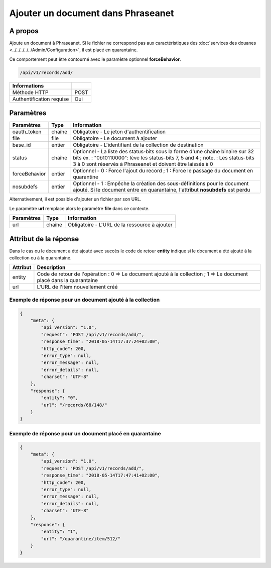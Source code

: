 Ajouter un document dans Phraseanet
===================================

A propos
--------

Ajoute un document à Phraseanet.
Si le fichier ne correspond pas aux caractéristiques des
:doc:`services des douanes <../../../../../Admin/Configuration>`, il est placé
en quarantaine.

Ce comportement peut être contourné avec le paramètre optionnel
**forceBehavior**.

.. code-block:: bash

    /api/v1/records/add/

========================== ======
 Informations
========================== ======
 Méthode HTTP               POST
 Authentification requise   Oui
========================== ======

Paramètres
----------

=============== =========== =============
 Paramètres      Type        Information
=============== =========== =============
 oauth_token     chaîne      Obligatoire - Le jeton d'authentification
 file            file        Obligatoire - Le document à ajouter
 base_id         entier      Obligatoire - L'identifiant de la collection de destination
 status          chaîne      Optionnel   - La liste des status-bits sous la forme d'une chaîne binaire sur 32 bits
                             ex. : "0b10110000": lève les status-bits 7, 5 and 4 ;
                             note. : Les status-bits 3 à 0 sont réservés à Phraseanet et
                             doivent être laissés à 0
 forceBehavior   entier      Optionnel   - 0 : Force l'ajout du record ; 1 : Force le passage du document en quarantine
 nosubdefs       entier      Optionnel - 1 : Empêche la création des sous-définitions pour le document ajouté. Si le document entre en quarantaine, l'attribut **nosubdefs** est perdu
=============== =========== =============

Alternativement, il est possible d'ajouter un fichier par son URL.

Le paramètre **url** remplace alors le paramètre **file** dans ce contexte.

=============== =========== =============
 Paramètres      Type        Information
=============== =========== =============
 url             chaîne      Obligatoire - L'URL de la ressource à ajouter
=============== =========== =============

Attribut de la réponse
----------------------

Dans le cas ou le document a été ajouté avec succès le code de retour **entity**
indique si le document a été ajouté à la collection ou à la quarantaine.

================== ================================
 Attribut           Description
================== ================================
 entity             Code de retour de l'opération : 0 => Le document ajouté à la collection ; 1 => Le document placé dans la quarantaine
 url                L'URL de l'item nouvellement créé
================== ================================

Exemple de réponse pour un document ajouté à la collection
**********************************************************

.. code-block:: javascript

    {
        "meta": {
            "api_version": "1.0",
            "request": "POST /api/v1/records/add/",
            "response_time": "2018-05-14T17:37:24+02:00",
            "http_code": 200,
            "error_type": null,
            "error_message": null,
            "error_details": null,
            "charset": "UTF-8"
        },
        "response": {
            "entity": "0",
            "url": "/records/68/148/"
        }
    }

Exemple de réponse pour un document placé en quarantaine
********************************************************

.. code-block:: javascript

    {
        "meta": {
            "api_version": "1.0",
            "request": "POST /api/v1/records/add/",
            "response_time": "2018-05-14T17:47:41+02:00",
            "http_code": 200,
            "error_type": null,
            "error_message": null,
            "error_details": null,
            "charset": "UTF-8"
        },
        "response": {
            "entity": "1",
            "url": "/quarantine/item/512/"
        }
    }


